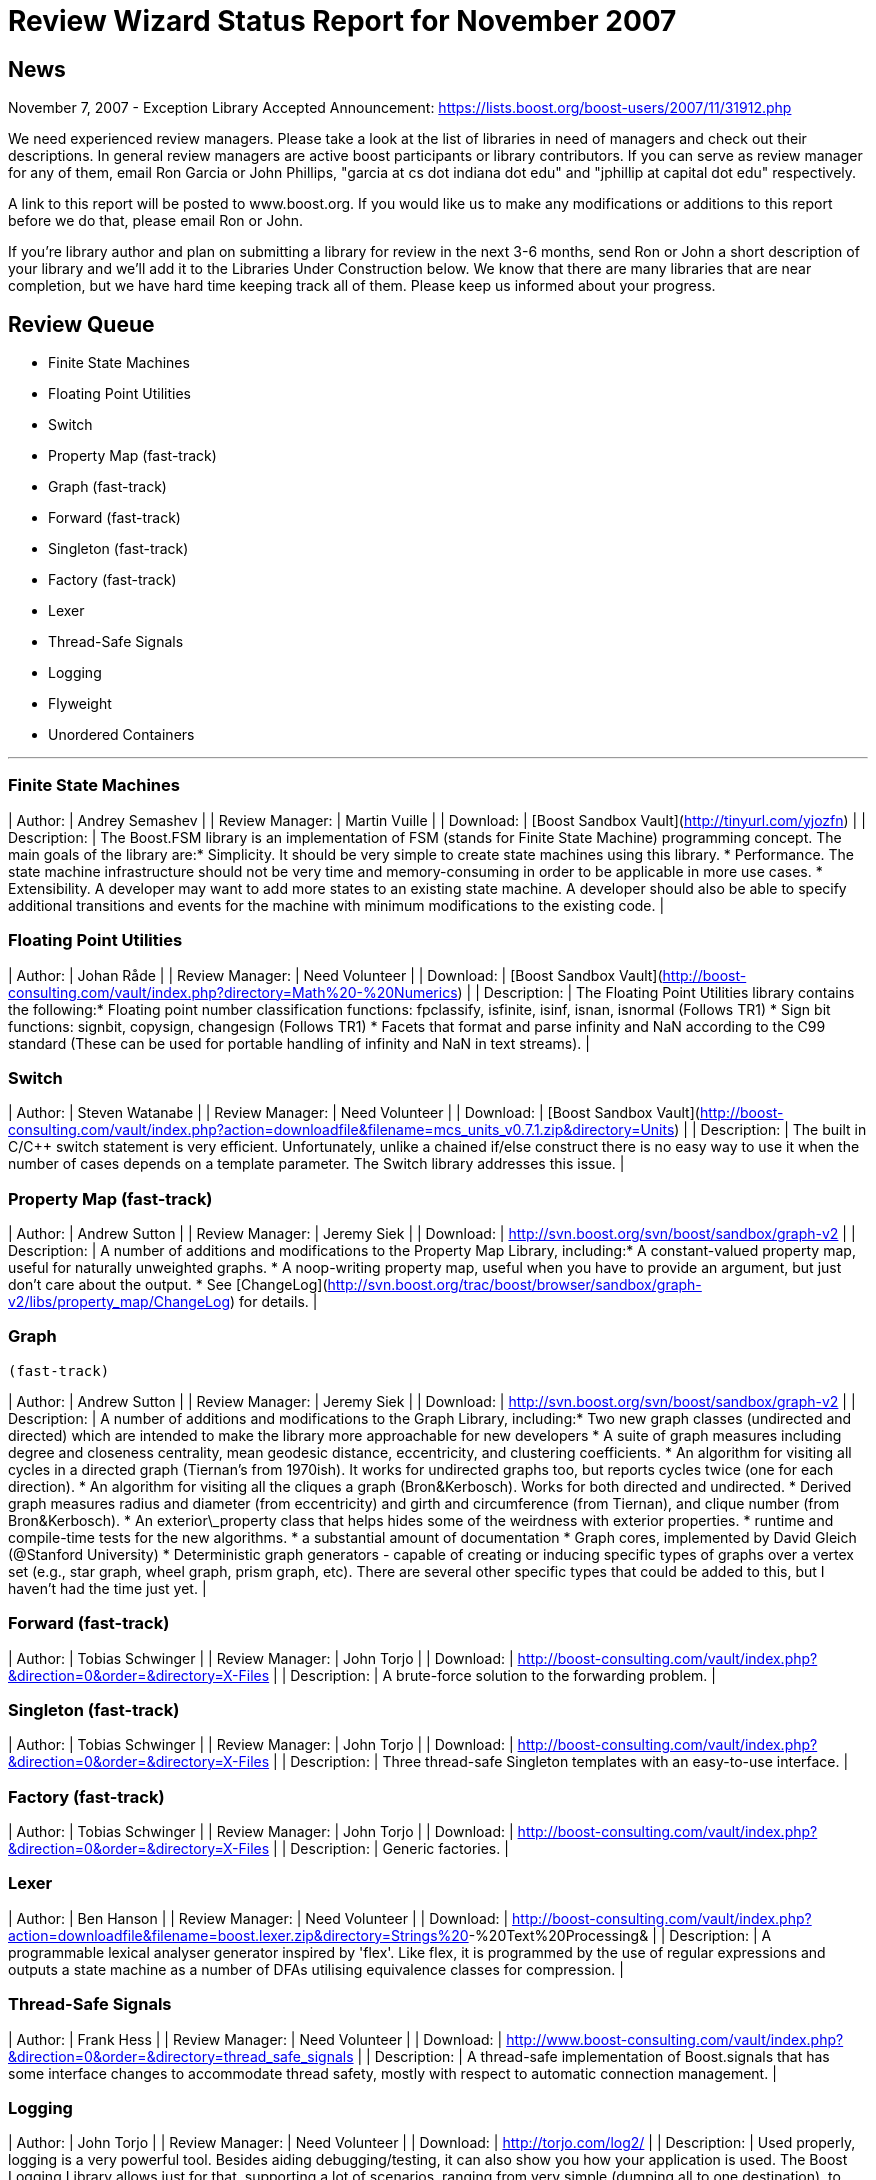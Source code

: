 = Review Wizard Status Report for November 2007
:idprefix:
:idseparator: -

== News

November 7, 2007 - Exception Library Accepted
Announcement: <https://lists.boost.org/boost-users/2007/11/31912.php>

We need experienced review managers. Please take a look at
 the list of libraries in need of managers and check out their
 descriptions. In general review managers are active boost
 participants or library contributors. If you can serve as
 review manager for any of them, email Ron Garcia or John
 Phillips, "garcia at cs dot indiana dot edu" and "jphillip at
 capital dot edu" respectively.


A link to this report will be posted to www.boost.org. If
 you would like us to make any modifications or additions to
 this report before we do that, please email Ron or John.


If you're library author and plan on submitting a library
 for review in the next 3-6 months, send Ron or John a short
 description of your library and we'll add it to the Libraries
 Under Construction below. We know that there are many libraries
 that are near completion, but we have hard time keeping track
 all of them. Please keep us informed about your progress.


Review Queue
-------------


* Finite State Machines
* Floating Point Utilities
* Switch
* Property Map (fast-track)
* Graph (fast-track)
* Forward (fast-track)
* Singleton (fast-track)
* Factory (fast-track)
* Lexer
* Thread-Safe Signals
* Logging
* Flyweight
* Unordered Containers

---


### Finite State Machines


| Author: | Andrey Semashev |
| Review Manager: | Martin Vuille |
| Download: | [Boost Sandbox Vault](http://tinyurl.com/yjozfn) |
| Description: | The Boost.FSM library is an
 implementation of FSM (stands for Finite State Machine)
 programming concept. The main goals of the library
 are:* Simplicity. It should be very simple to create
 state machines using this library.
* Performance. The state machine infrastructure
 should not be very time and memory-consuming in order
 to be applicable in more use cases.
* Extensibility. A developer may want to add more
 states to an existing state machine. A developer
 should also be able to specify additional transitions
 and events for the machine with minimum modifications
 to the existing code.
 |


### Floating Point Utilities


| Author: | Johan Råde |
| Review Manager: | Need Volunteer |
| Download: | [Boost Sandbox Vault](http://boost-consulting.com/vault/index.php?directory=Math%20-%20Numerics) |
| Description: | The Floating Point Utilities library
 contains the following:* Floating point number classification functions:
 fpclassify, isfinite, isinf, isnan, isnormal (Follows
 TR1)
* Sign bit functions: signbit, copysign, changesign
 (Follows TR1)
* Facets that format and parse infinity and NaN
 according to the C99 standard (These can be used for
 portable handling of infinity and NaN in text
 streams).
 |


### Switch


| Author: | Steven Watanabe |
| Review Manager: | Need Volunteer |
| Download: | [Boost Sandbox Vault](http://boost-consulting.com/vault/index.php?action=downloadfile&filename=mcs_units_v0.7.1.zip&directory=Units) |
| Description: | The built in C/C++ switch
 statement is very efficient. Unfortunately, unlike a
 chained if/else construct there is no easy way to use it
 when the number of cases depends on a template parameter.
 The Switch library addresses this issue. |


### Property Map (fast-track)


| Author: | Andrew Sutton |
| Review Manager: | Jeremy Siek |
| Download: | <http://svn.boost.org/svn/boost/sandbox/graph-v2> |
| Description: | A number of additions and
 modifications to the Property Map Library,
 including:* A constant-valued property map, useful for
 naturally unweighted graphs.
* A noop-writing property map, useful when you have
 to provide an argument, but just don't care about the
 output.
* See [ChangeLog](http://svn.boost.org/trac/boost/browser/sandbox/graph-v2/libs/property_map/ChangeLog) for details.
 |


### Graph
 (fast-track)


| Author: | Andrew Sutton |
| Review Manager: | Jeremy Siek |
| Download: | <http://svn.boost.org/svn/boost/sandbox/graph-v2> |
| Description: | A number of additions and
 modifications to the Graph Library, including:* Two new graph classes (undirected and directed)
 which are intended to make the library more
 approachable for new developers
* A suite of graph measures including degree and
 closeness centrality, mean geodesic distance,
 eccentricity, and clustering coefficients.
* An algorithm for visiting all cycles in a
 directed graph (Tiernan's from 1970ish). It works for
 undirected graphs too, but reports cycles twice (one
 for each direction).
* An algorithm for visiting all the cliques a graph
 (Bron&Kerbosch). Works for both directed and
 undirected.
* Derived graph measures radius and diameter (from
 eccentricity) and girth and circumference (from
 Tiernan), and clique number (from
 Bron&Kerbosch).
* An exterior\_property class that helps hides some
 of the weirdness with exterior properties.
* runtime and compile-time tests for the new
 algorithms.
* a substantial amount of documentation
* Graph cores, implemented by David Gleich
 (@Stanford University)
* Deterministic graph generators - capable of
 creating or inducing specific types of graphs over a
 vertex set (e.g., star graph, wheel graph, prism
 graph, etc). There are several other specific types
 that could be added to this, but I haven't had the
 time just yet.
 |


### Forward (fast-track)


| Author: | Tobias Schwinger |
| Review Manager: | John Torjo |
| Download: | <http://boost-consulting.com/vault/index.php?&direction=0&order=&directory=X-Files> |
| Description: | A brute-force solution to the
 forwarding problem. |


### Singleton (fast-track)


| Author: | Tobias Schwinger |
| Review Manager: | John Torjo |
| Download: | <http://boost-consulting.com/vault/index.php?&direction=0&order=&directory=X-Files> |
| Description: | Three thread-safe Singleton
 templates with an easy-to-use interface. |


### Factory (fast-track)


| Author: | Tobias Schwinger |
| Review Manager: | John Torjo |
| Download: | <http://boost-consulting.com/vault/index.php?&direction=0&order=&directory=X-Files> |
| Description: | Generic factories. |


### Lexer


| Author: | Ben Hanson |
| Review Manager: | Need Volunteer |
| Download: | <http://boost-consulting.com/vault/index.php?action=downloadfile&filename=boost.lexer.zip&directory=Strings%20>-%20Text%20Processing& |
| Description: | A programmable lexical analyser
 generator inspired by 'flex'. Like flex, it is programmed
 by the use of regular expressions and outputs a state
 machine as a number of DFAs utilising equivalence classes
 for compression. |


### Thread-Safe Signals


| Author: | Frank Hess |
| Review Manager: | Need Volunteer |
| Download: | <http://www.boost-consulting.com/vault/index.php?&direction=0&order=&directory=thread_safe_signals> |
| Description: | A thread-safe implementation of
 Boost.signals that has some interface changes to
 accommodate thread safety, mostly with respect to
 automatic connection management. |


### Logging


| Author: | John Torjo |
| Review Manager: | Need Volunteer |
| Download: | <http://torjo.com/log2/> |
| Description: | Used properly, logging is a very
 powerful tool. Besides aiding debugging/testing, it can
 also show you how your application is used. The Boost
 Logging Library allows just for that, supporting a lot of
 scenarios, ranging from very simple (dumping all to one
 destination), to very complex (multiple logs, some
 enabled/some not, levels, etc). It features a very simple
 and flexible interface, efficient filtering of messages,
 thread-safety, formatters and destinations, easy
 manipulation of logs, finding the best logger/filter
 classes based on your application's needs, you can define
 your own macros and much more! |


### Flyweight


| Author: | Joaquín M López
 Muñoz |
| Review Manager: | Need Volunteer |
| Download: | <http://www.boost-consulting.com/vault/index.php?action=downloadfile&filename=flyweight.zip&directory=Patterns> |
| Description: | Flyweights are small-sized handle
 classes granting constant access to shared common data,
 thus allowing for the management of large amounts of
 entities within reasonable memory limits. Boost.Flyweight
 makes it easy to use this common programming idiom by
 providing the class template flyweight<T>, which
 acts as a drop-in replacement for const T. |


### Unordered Containers


| Author: | Daniel James |
| Review Manager: | Need Volunteer |
| Download: | <http://www.boost-consulting.com/vault/index.php?action=downloadfile&filename=unordered.zip&directory=Containers> |
| Description: | An implementation of the unordered
 containers specified in TR1, with most of the changes
 from the recent draft standards. |


Libraries under development
----------------------------


### Dataflow


| Author: | Stjepan Rajko |
| Description: | The Dataflow library provides
 generic support for data producers, consumers, and
 connections between the two. It also provides layers for
 several specific dataflow mechanisms, namely
 Boost.Signals, VTK data/display pipelines, and plain
 pointers. The Dataflow library came out of the Signal
 Network GSoC project, mentored by Doug Gregor. |
| Status: | I am polishing the Dataflow
 library for submission, and am expecting to add it to the
 review queue in the next couple of months. I am currently
 ironing out some faults in the design of the library,
 filling in missing features, and testing it on / adapting
 it to different dataflow mechanisms (currently VTK and
 soon Boost.Iostreams). As soon as I'm pretty sure that
 things are going the right way, I'll submit this to the
 review queue while I do the finishing touches. |


### Constrained Value


| Author: | Robert Kawulak |
| Download: | <http://rk.go.pl/f/constrained_value.zip>
<http://rk.go.pl/r/constrained_value>
 (Documentation) |
| Description: | The Constrained Value library
 contains class templates useful for creating constrained
 objects. The simplest example of a constrained object is
 hour. The only valid values for an hour within a day are
 integers from the range [0, 23]. With this library, you
 can create a variable which behaves exactly like int, but
 does not allow for assignment of values which do not
 belong to the allowed range. The library doesn't focus
 only on constrained objects that hold a value belonging
 to a specified range (i.e., bounded objects). Virtually
 any constraint can be imposed using appropriate
 predicate. You can specify what happens in case of
 assignment of an invalid value, e.g. an exception may be
 thrown or the value may be adjusted to meet the
 constraint criterions. |
| Status: | I'm planning to finish it in 1-2
 months. |


Please let us know of any libraries you are currently
 developing that you intend to submit for review.









